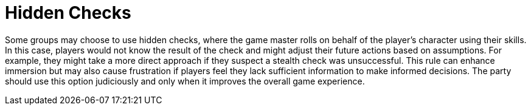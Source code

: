 = Hidden Checks

Some groups may choose to use hidden checks, where the game master rolls on behalf of the player's character using their skills. In this case, players would not know the result of the check and might adjust their future actions based on assumptions. For example, they might take a more direct approach if they suspect a stealth check was unsuccessful. This rule can enhance immersion but may also cause frustration if players feel they lack sufficient information to make informed decisions. The party should use this option judiciously and only when it improves the overall game experience.
